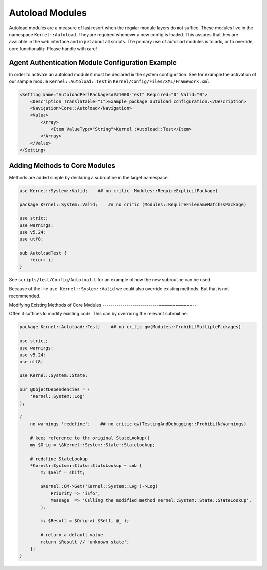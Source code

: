 Autoload Modules
================

Autoload modules are a measure of last resort when the regular module layers do not suffice. These modules live in the namespace ``Kernel::Autoload``.
They are required whenever a new config is loaded. This assures that they are available in the web interface and in just about all scripts.
The primary use of autoload modules is to add, or to override, core functionality. Please handle with care!

Agent Authentication Module Configuration Example
-------------------------------------------------

In order to activate an autoload module it must be declared in the system configuration. See for example
the activation of our sample module ``Kernel::Autoload::Test`` in ``Kernel/Config/Files/XML/Framework.xml``.

.. code-block:: XML

    <Setting Name="AutoloadPerlPackages###1000-Test" Required="0" Valid="0">
        <Description Translatable="1">Example package autoload configuration.</Description>
        <Navigation>Core::Autoload</Navigation>
        <Value>
            <Array>
                <Item ValueType="String">Kernel::Autoload::Test</Item>
            </Array>
        </Value>
    </Setting>

Adding Methods to Core Modules
------------------------------

Methods are added simple by declaring a subroutine in the target namespace.

.. code-block:: Perl

    use Kernel::System::Valid;    ## no critic (Modules::RequireExplicitPackage)

    package Kernel::System::Valid;    ## no critic (Modules::RequireFilenameMatchesPackage)

    use strict;
    use warnings;
    use v5.24;
    use utf8;

    sub AutoloadTest {
        return 1;
    }

See ``scripts/test/Config/Autoload.t`` for an example of how the new subroutine can be used.

Because of the line ``use Kernel::System::Valid`` we could also override existing methods. But that is not recommended.

Modifying Existing Methods of Core Modules
----------------------------~~~~~~~~~~~~--

Often it suffices to modify existing code. This can by overriding the relevant subroutine.

.. code-block:: Perl

    package Kernel::Autoload::Test;    ## no critic qw(Modules::ProhibitMultiplePackages)

    use strict;
    use warnings;
    use v5.24;
    use utf8;
    
    use Kernel::System::State;
    
    our @ObjectDependencies = (
        'Kernel::System::Log'
    );
    
    {
        no warnings 'redefine';    ## no critic qw(TestingAndDebugging::ProhibitNoWarnings)

        # keep reference to the original StateLookup()
        my $Orig = \&Kernel::System::State::StateLookup;

        # redefine StateLookup
        *Kernel::System::State::StateLookup = sub {
            my $Self = shift;

            $Kernel::OM->Get('Kernel::System::Log')->Log(
                Priority => 'info',
                Message  => 'Calling the modified method Kernel::System::State::StateLookup',
            );

            my $Result = $Orig->( $Self, @_ );

            # return a default value
            return $Result // 'unknown state';
        };
    }
